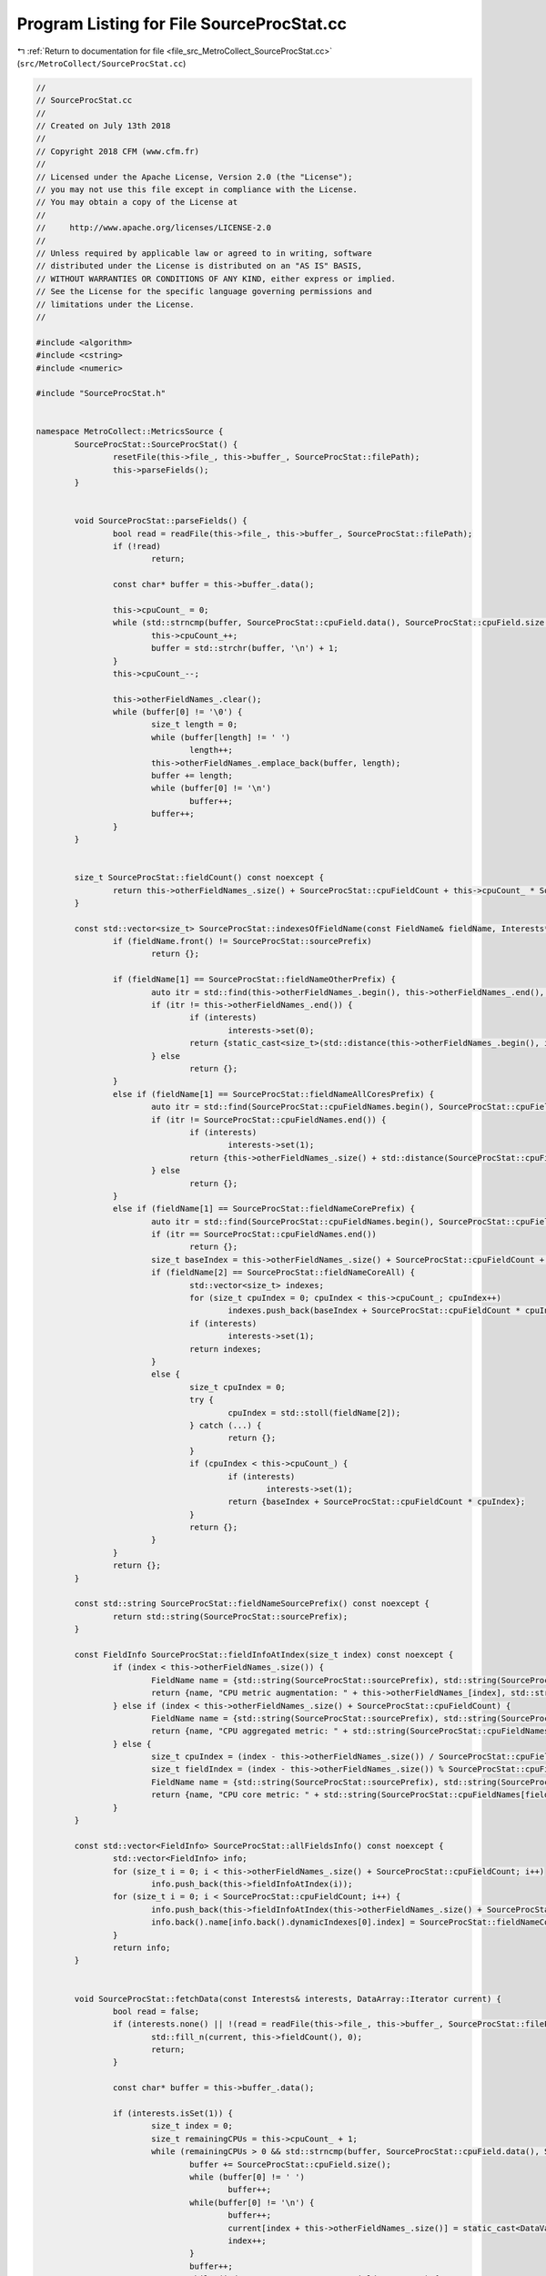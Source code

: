 
.. _program_listing_file_src_MetroCollect_SourceProcStat.cc:

Program Listing for File SourceProcStat.cc
==========================================

|exhale_lsh| :ref:`Return to documentation for file <file_src_MetroCollect_SourceProcStat.cc>` (``src/MetroCollect/SourceProcStat.cc``)

.. |exhale_lsh| unicode:: U+021B0 .. UPWARDS ARROW WITH TIP LEFTWARDS

.. code-block:: none

   //
   // SourceProcStat.cc
   //
   // Created on July 13th 2018
   //
   // Copyright 2018 CFM (www.cfm.fr)
   //
   // Licensed under the Apache License, Version 2.0 (the "License");
   // you may not use this file except in compliance with the License.
   // You may obtain a copy of the License at
   //
   //     http://www.apache.org/licenses/LICENSE-2.0
   //
   // Unless required by applicable law or agreed to in writing, software
   // distributed under the License is distributed on an "AS IS" BASIS,
   // WITHOUT WARRANTIES OR CONDITIONS OF ANY KIND, either express or implied.
   // See the License for the specific language governing permissions and
   // limitations under the License.
   //
   
   #include <algorithm>
   #include <cstring>
   #include <numeric>
   
   #include "SourceProcStat.h"
   
   
   namespace MetroCollect::MetricsSource {
           SourceProcStat::SourceProcStat() {
                   resetFile(this->file_, this->buffer_, SourceProcStat::filePath);
                   this->parseFields();
           }
   
   
           void SourceProcStat::parseFields() {
                   bool read = readFile(this->file_, this->buffer_, SourceProcStat::filePath);
                   if (!read)
                           return;
   
                   const char* buffer = this->buffer_.data();
   
                   this->cpuCount_ = 0;
                   while (std::strncmp(buffer, SourceProcStat::cpuField.data(), SourceProcStat::cpuField.size()) == 0) {
                           this->cpuCount_++;
                           buffer = std::strchr(buffer, '\n') + 1;
                   }
                   this->cpuCount_--;
   
                   this->otherFieldNames_.clear();
                   while (buffer[0] != '\0') {
                           size_t length = 0;
                           while (buffer[length] != ' ')
                                   length++;
                           this->otherFieldNames_.emplace_back(buffer, length);
                           buffer += length;
                           while (buffer[0] != '\n')
                                   buffer++;
                           buffer++;
                   }
           }
   
   
           size_t SourceProcStat::fieldCount() const noexcept {
                   return this->otherFieldNames_.size() + SourceProcStat::cpuFieldCount + this->cpuCount_ * SourceProcStat::cpuFieldCount;
           }
   
           const std::vector<size_t> SourceProcStat::indexesOfFieldName(const FieldName& fieldName, Interests* interests) const noexcept {
                   if (fieldName.front() != SourceProcStat::sourcePrefix)
                           return {};
   
                   if (fieldName[1] == SourceProcStat::fieldNameOtherPrefix) {
                           auto itr = std::find(this->otherFieldNames_.begin(), this->otherFieldNames_.end(), fieldName[2]);
                           if (itr != this->otherFieldNames_.end()) {
                                   if (interests)
                                           interests->set(0);
                                   return {static_cast<size_t>(std::distance(this->otherFieldNames_.begin(), itr))};
                           } else
                                   return {};
                   }
                   else if (fieldName[1] == SourceProcStat::fieldNameAllCoresPrefix) {
                           auto itr = std::find(SourceProcStat::cpuFieldNames.begin(), SourceProcStat::cpuFieldNames.end(), fieldName[2]);
                           if (itr != SourceProcStat::cpuFieldNames.end()) {
                                   if (interests)
                                           interests->set(1);
                                   return {this->otherFieldNames_.size() + std::distance(SourceProcStat::cpuFieldNames.begin(), itr)};
                           } else
                                   return {};
                   }
                   else if (fieldName[1] == SourceProcStat::fieldNameCorePrefix) {
                           auto itr = std::find(SourceProcStat::cpuFieldNames.begin(), SourceProcStat::cpuFieldNames.end(), fieldName[3]);
                           if (itr == SourceProcStat::cpuFieldNames.end())
                                   return {};
                           size_t baseIndex = this->otherFieldNames_.size() + SourceProcStat::cpuFieldCount + std::distance(SourceProcStat::cpuFieldNames.begin(), itr) ;
                           if (fieldName[2] == SourceProcStat::fieldNameCoreAll) {
                                   std::vector<size_t> indexes;
                                   for (size_t cpuIndex = 0; cpuIndex < this->cpuCount_; cpuIndex++)
                                           indexes.push_back(baseIndex + SourceProcStat::cpuFieldCount * cpuIndex);
                                   if (interests)
                                           interests->set(1);
                                   return indexes;
                           }
                           else {
                                   size_t cpuIndex = 0;
                                   try {
                                           cpuIndex = std::stoll(fieldName[2]);
                                   } catch (...) {
                                           return {};
                                   }
                                   if (cpuIndex < this->cpuCount_) {
                                           if (interests)
                                                   interests->set(1);
                                           return {baseIndex + SourceProcStat::cpuFieldCount * cpuIndex};
                                   }
                                   return {};
                           }
                   }
                   return {};
           }
   
           const std::string SourceProcStat::fieldNameSourcePrefix() const noexcept {
                   return std::string(SourceProcStat::sourcePrefix);
           }
   
           const FieldInfo SourceProcStat::fieldInfoAtIndex(size_t index) const noexcept {
                   if (index < this->otherFieldNames_.size()) {
                           FieldName name = {std::string(SourceProcStat::sourcePrefix), std::string(SourceProcStat::fieldNameOtherPrefix), this->otherFieldNames_[index]};
                           return {name, "CPU metric augmentation: " + this->otherFieldNames_[index], std::string(SourceProcStat::defaultUnit)};
                   } else if (index < this->otherFieldNames_.size() + SourceProcStat::cpuFieldCount) {
                           FieldName name = {std::string(SourceProcStat::sourcePrefix), std::string(SourceProcStat::fieldNameAllCoresPrefix), std::string(SourceProcStat::cpuFieldNames[index - this->otherFieldNames_.size()])};
                           return {name, "CPU aggregated metric: " + std::string(SourceProcStat::cpuFieldNames[index - this->otherFieldNames_.size()]), std::string(SourceProcStat::percentUnit)};
                   } else {
                           size_t cpuIndex = (index - this->otherFieldNames_.size()) / SourceProcStat::cpuFieldCount - 1;
                           size_t fieldIndex = (index - this->otherFieldNames_.size()) % SourceProcStat::cpuFieldCount;
                           FieldName name = {std::string(SourceProcStat::sourcePrefix), std::string(SourceProcStat::fieldNameCorePrefix), std::to_string(cpuIndex), std::string(SourceProcStat::cpuFieldNames[fieldIndex])};
                           return {name, "CPU core metric: " + std::string(SourceProcStat::cpuFieldNames[fieldIndex]), std::string(SourceProcStat::percentUnit), 2, std::string(SourceProcStat::fieldNameCoreDescription)};
                   }
           }
   
           const std::vector<FieldInfo> SourceProcStat::allFieldsInfo() const noexcept {
                   std::vector<FieldInfo> info;
                   for (size_t i = 0; i < this->otherFieldNames_.size() + SourceProcStat::cpuFieldCount; i++)
                           info.push_back(this->fieldInfoAtIndex(i));
                   for (size_t i = 0; i < SourceProcStat::cpuFieldCount; i++) {
                           info.push_back(this->fieldInfoAtIndex(this->otherFieldNames_.size() + SourceProcStat::cpuFieldCount + i));
                           info.back().name[info.back().dynamicIndexes[0].index] = SourceProcStat::fieldNameCoreAll;
                   }
                   return info;
           }
   
   
           void SourceProcStat::fetchData(const Interests& interests, DataArray::Iterator current) {
                   bool read = false;
                   if (interests.none() || !(read = readFile(this->file_, this->buffer_, SourceProcStat::filePath))) {
                           std::fill_n(current, this->fieldCount(), 0);
                           return;
                   }
   
                   const char* buffer = this->buffer_.data();
   
                   if (interests.isSet(1)) {
                           size_t index = 0;
                           size_t remainingCPUs = this->cpuCount_ + 1;
                           while (remainingCPUs > 0 && std::strncmp(buffer, SourceProcStat::cpuField.data(), SourceProcStat::cpuField.size()) == 0) {
                                   buffer += SourceProcStat::cpuField.size();
                                   while (buffer[0] != ' ')
                                           buffer++;
                                   while(buffer[0] != '\n') {
                                           buffer++;
                                           current[index + this->otherFieldNames_.size()] = static_cast<DataValueType>(parseUint(buffer));
                                           index++;
                                   }
                                   buffer++;
                                   while (index % SourceProcStat::cpuFieldCount != 0) {
                                           current[index + this->otherFieldNames_.size()] = static_cast<DataValueType>(0);
                                           index++;
                                   }
                                   remainingCPUs--;
                           }
                   }
   
                   if (interests.isSet(0)) {
                           while (std::strncmp(buffer, SourceProcStat::cpuField.data(), SourceProcStat::cpuField.size()) == 0) {
                                   while (buffer[0] != '\n')
                                           buffer++;
                                   buffer++;
                           }
   
                           size_t remainingFields = this->otherFieldNames_.size();
                           while (remainingFields > 0 && buffer[0] != '\0') {
                                   while (buffer[0] != ' ')
                                           buffer++;
                                   *current = static_cast<DataValueType>(parseUint(buffer));
                                   current++;
                                   while (buffer[0] != '\n')
                                           buffer++;
                                   buffer++;
                                   remainingFields--;
                           }
                   }
           }
   
           void SourceProcStat::computeDiff(const Interests& interests, DiffArray::Iterator diff, DataArray::ConstIterator current, DataArray::ConstIterator previous, double factor) noexcept {
                   if (interests.isSet(0)) {
                           for (size_t i = 0; i < this->otherFieldNames_.size(); i++) {
                                   if (i == 4 || i == 5) // procs_running and procs_blocked
                                           *diff = static_cast<DiffValueType>(*current);
                                   else
                                           *diff = static_cast<DiffValueType>((*current - *previous) * factor);
                                   diff++;
                                   current++;
                                   previous++;
                           }
                   }
   
                   if (interests.isSet(1)) {
                           for (size_t cpuIndex = 0; cpuIndex < this->cpuCount_ + 1; cpuIndex++) {
                                   auto currentSum = std::accumulate(current, current + SourceProcStat::cpuFieldCount, static_cast<DiffValueType>(0));
                                   auto previousSum = std::accumulate(previous, previous + SourceProcStat::cpuFieldCount, static_cast<DiffValueType>(0));
   
                                   if (currentSum == previousSum) {
                                           for (size_t i = 0; i < SourceProcStat::cpuFieldCount; i++)
                                                   diff[i] = static_cast<DiffValueType>(0);
                                           diff[3] = static_cast<DiffValueType>(100);
                                           diff += SourceProcStat::cpuFieldCount;
                                           current += SourceProcStat::cpuFieldCount;
                                           previous += SourceProcStat::cpuFieldCount;
                                   } else {
                                           double invSumDiff = 100.0 / (currentSum - previousSum);
                                           if (cpuIndex == 0)
                                                   invSumDiff *= this->cpuCount_;
                                           for (size_t i = 0; i < SourceProcStat::cpuFieldCount; i++) {
                                                   *diff = static_cast<DiffValueType>((*current - *previous) * invSumDiff);
                                                   diff++;
                                                   current++;
                                                   previous++;
                                           }
                                   }
                           }
                   }
           }
   }
